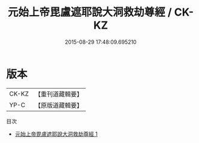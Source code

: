 #+TITLE: 元始上帝毘盧遮耶說大洞救劫尊經 / CK-KZ

#+DATE: 2015-08-29 17:48:09.695210
* 版本
 |     CK-KZ|【重刊道藏輯要】|
 |      YP-C|【原版道藏輯要】|
目次
 - [[file:KR5i0004_001.txt][元始上帝毘盧遮耶說大洞救劫尊經 1]]
